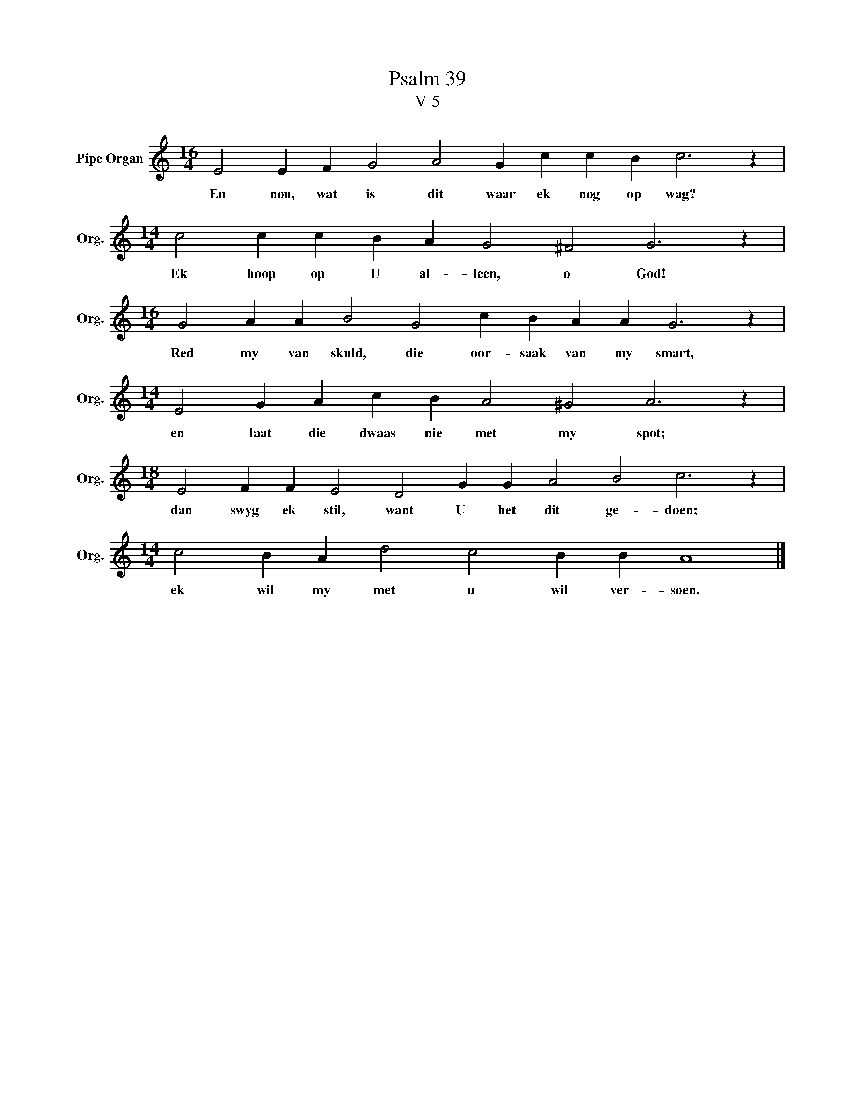 X:1
T:Psalm 39
T:V 5
L:1/4
M:16/4
I:linebreak $
K:C
V:1 treble nm="Pipe Organ" snm="Org."
V:1
 E2 E F G2 A2 G c c B c3 z |$[M:14/4] c2 c c B A G2 ^F2 G3 z |$ %2
w: En nou, wat is dit waar ek nog op wag?|Ek hoop op U al- leen, o God!|
[M:16/4] G2 A A B2 G2 c B A A G3 z |$[M:14/4] E2 G A c B A2 ^G2 A3 z |$ %4
w: Red my van skuld, die oor- saak van my smart,|en laat die dwaas nie met my spot;|
[M:18/4] E2 F F E2 D2 G G A2 B2 c3 z |$[M:14/4] c2 B A d2 c2 B B A4 |] %6
w: dan swyg ek stil, want U het dit ge- doen;|ek wil my met u wil ver- soen.|

